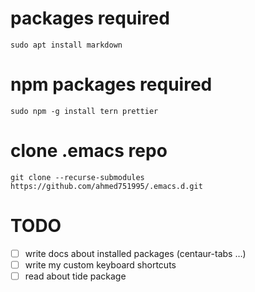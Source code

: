 * packages required
  
#+BEGIN_SRC shell
sudo apt install markdown  
#+END_SRC

* npm packages required

#+BEGIN_SRC shell
sudo npm -g install tern prettier
#+END_SRC

* clone .emacs repo

#+BEGIN_SRC shell
git clone --recurse-submodules https://github.com/ahmed751995/.emacs.d.git
#+END_SRC


* TODO
  - [ ] write docs about installed packages (centaur-tabs ...)
  - [ ] write my custom keyboard shortcuts 
  - [ ] read about tide package
